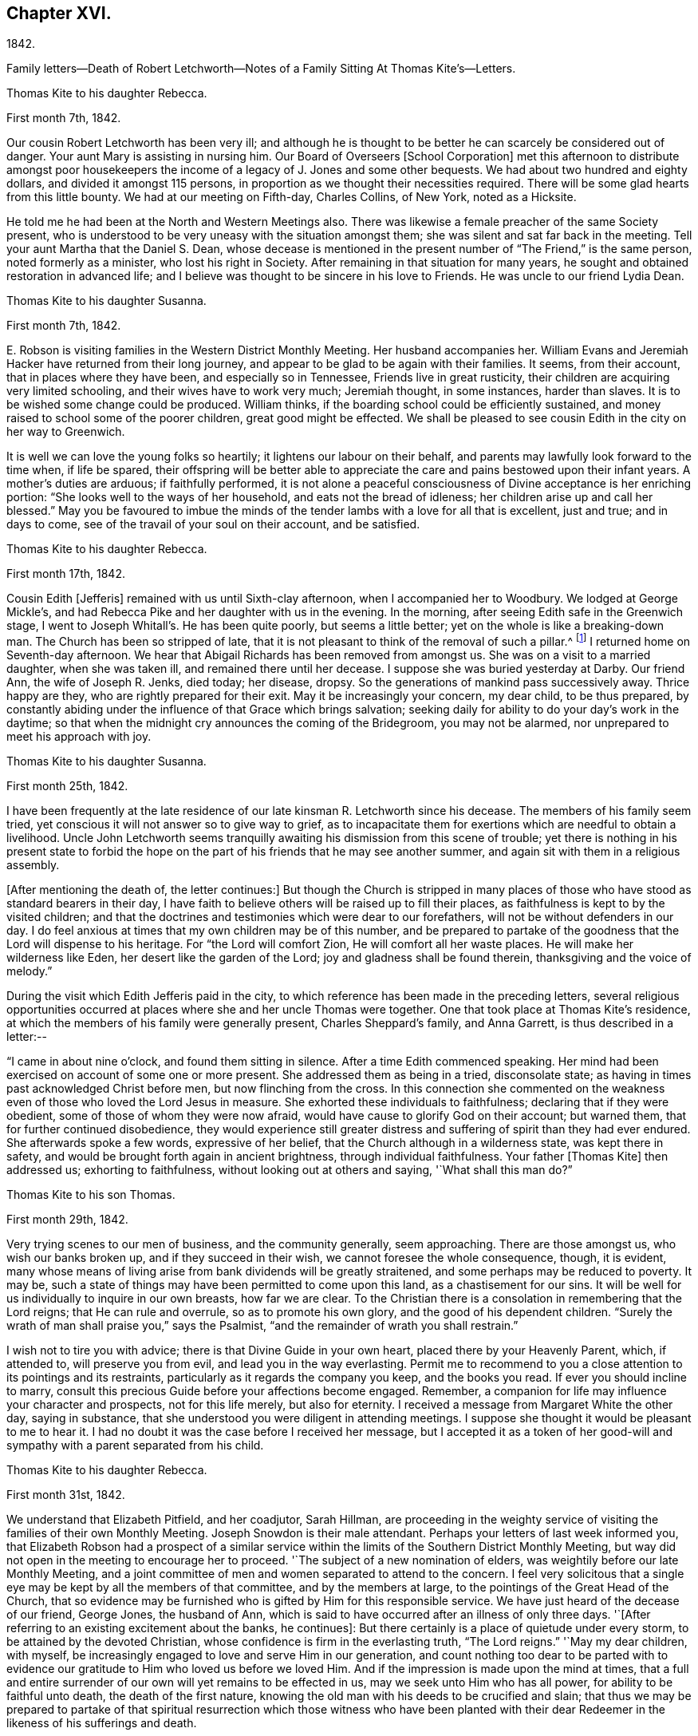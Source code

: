 == Chapter XVI.

1842.

Family letters--Death of Robert Letchworth--Notes of a
Family Sitting At Thomas Kite`'s--Letters.

Thomas Kite to his daughter Rebecca.

First month 7th, 1842.

Our cousin Robert Letchworth has been very ill;
and although he is thought to be better he can scarcely be considered out of danger.
Your aunt Mary is assisting in nursing him.
Our Board of Overseers +++[+++School Corporation]
met this afternoon to distribute amongst poor housekeepers the
income of a legacy of J. Jones and some other bequests.
We had about two hundred and eighty dollars, and divided it amongst 115 persons,
in proportion as we thought their necessities required.
There will be some glad hearts from this little bounty.
We had at our meeting on Fifth-day, Charles Collins, of New York, noted as a Hicksite.

He told me he had been at the North and Western Meetings also.
There was likewise a female preacher of the same Society present,
who is understood to be very uneasy with the situation amongst them;
she was silent and sat far back in the meeting.
Tell your aunt Martha that the Daniel S. Dean,
whose decease is mentioned in the present number of "`The Friend,`" is the same person,
noted formerly as a minister, who lost his right in Society.
After remaining in that situation for many years,
he sought and obtained restoration in advanced life;
and I believe was thought to be sincere in his love to Friends.
He was uncle to our friend Lydia Dean.

Thomas Kite to his daughter Susanna.

First month 7th, 1842.

E+++.+++ Robson is visiting families in the Western District Monthly Meeting.
Her husband accompanies her.
William Evans and Jeremiah Hacker have returned from their long journey,
and appear to be glad to be again with their families.
It seems, from their account, that in places where they have been,
and especially so in Tennessee, Friends live in great rusticity,
their children are acquiring very limited schooling,
and their wives have to work very much; Jeremiah thought, in some instances,
harder than slaves.
It is to be wished some change could be produced.
William thinks, if the boarding school could be efficiently sustained,
and money raised to school some of the poorer children, great good might be effected.
We shall be pleased to see cousin Edith in the city on her way to Greenwich.

It is well we can love the young folks so heartily;
it lightens our labour on their behalf,
and parents may lawfully look forward to the time when, if life be spared,
their offspring will be better able to appreciate the
care and pains bestowed upon their infant years.
A mother`'s duties are arduous; if faithfully performed,
it is not alone a peaceful consciousness of Divine acceptance is her enriching portion:
"`She looks well to the ways of her household, and eats not the bread of idleness;
her children arise up and call her blessed.`"
May you be favoured to imbue the minds of the tender
lambs with a love for all that is excellent,
just and true; and in days to come, see of the travail of your soul on their account,
and be satisfied.

Thomas Kite to his daughter Rebecca.

First month 17th, 1842.

Cousin Edith +++[+++Jefferis]
remained with us until Sixth-clay afternoon, when I accompanied her to Woodbury.
We lodged at George Mickle`'s,
and had Rebecca Pike and her daughter with us in the evening.
In the morning, after seeing Edith safe in the Greenwich stage,
I went to Joseph Whitall`'s. He has been quite poorly, but seems a little better;
yet on the whole is like a breaking-down man.
The Church has been so stripped of late,
that it is not pleasant to think of the removal of such a pillar.^
footnote:["`Joseph is very much tried that some
people who appear as heads in our Society,
should openly declare the opinion,
that our Society has very much fulfilled the design for which it was raised up;
and that it is not much matter how soon it goes down.
Such sentiments were delivered at a late Quarterly Meeting.`"
Extract of a letter dated First month 17th, 1842.]
I returned home on Seventh-day afternoon.
We hear that Abigail Richards has been removed from amongst us.
She was on a visit to a married daughter, when she was taken ill,
and remained there until her decease.
I suppose she was buried yesterday at Darby.
Our friend Ann, the wife of Joseph R. Jenks, died today; her disease, dropsy.
So the generations of mankind pass successively away.
Thrice happy are they, who are rightly prepared for their exit.
May it be increasingly your concern, my dear child, to be thus prepared,
by constantly abiding under the influence of that Grace which brings salvation;
seeking daily for ability to do your day`'s work in the daytime;
so that when the midnight cry announces the coming of the Bridegroom,
you may not be alarmed, nor unprepared to meet his approach with joy.

Thomas Kite to his daughter Susanna.

First month 25th, 1842.

I have been frequently at the late residence of
our late kinsman R. Letchworth since his decease.
The members of his family seem tried,
yet conscious it will not answer so to give way to grief,
as to incapacitate them for exertions which are needful to obtain a livelihood.
Uncle John Letchworth seems tranquilly awaiting
his dismission from this scene of trouble;
yet there is nothing in his present state to forbid the hope
on the part of his friends that he may see another summer,
and again sit with them in a religious assembly.

+++[+++After mentioning the death of, the letter continues:]
But though the Church is stripped in many places of
those who have stood as standard bearers in their day,
I have faith to believe others will be raised up to fill their places,
as faithfulness is kept to by the visited children;
and that the doctrines and testimonies which were dear to our forefathers,
will not be without defenders in our day.
I do feel anxious at times that my own children may be of this number,
and be prepared to partake of the goodness that the Lord will dispense to his heritage.
For "`the Lord will comfort Zion, He will comfort all her waste places.
He will make her wilderness like Eden, her desert like the garden of the Lord;
joy and gladness shall be found therein, thanksgiving and the voice of melody.`"

During the visit which Edith Jefferis paid in the city,
to which reference has been made in the preceding letters,
several religious opportunities occurred at places
where she and her uncle Thomas were together.
One that took place at Thomas Kite`'s residence,
at which the members of his family were generally present, Charles Sheppard`'s family,
and Anna Garrett, is thus described in a letter:--

"`I came in about nine o`'clock, and found them sitting in silence.
After a time Edith commenced speaking.
Her mind had been exercised on account of some one or more present.
She addressed them as being in a tried, disconsolate state;
as having in times past acknowledged Christ before men, but now flinching from the cross.
In this connection she commented on the weakness even
of those who loved the Lord Jesus in measure.
She exhorted these individuals to faithfulness; declaring that if they were obedient,
some of those of whom they were now afraid,
would have cause to glorify God on their account; but warned them,
that for further continued disobedience,
they would experience still greater distress and
suffering of spirit than they had ever endured.
She afterwards spoke a few words, expressive of her belief,
that the Church although in a wilderness state, was kept there in safety,
and would be brought forth again in ancient brightness, through individual faithfulness.
Your father +++[+++Thomas Kite]
then addressed us; exhorting to faithfulness, without looking out at others and saying,
'`What shall this man do?`"

Thomas Kite to his son Thomas.

First month 29th, 1842.

Very trying scenes to our men of business, and the community generally, seem approaching.
There are those amongst us, who wish our banks broken up,
and if they succeed in their wish, we cannot foresee the whole consequence, though,
it is evident,
many whose means of living arise from bank dividends will be greatly straitened,
and some perhaps may be reduced to poverty.
It may be, such a state of things may have been permitted to come upon this land,
as a chastisement for our sins.
It will be well for us individually to inquire in our own breasts, how far we are clear.
To the Christian there is a consolation in remembering that the Lord reigns;
that He can rule and overrule, so as to promote his own glory,
and the good of his dependent children.
"`Surely the wrath of man shall praise you,`" says the Psalmist,
"`and the remainder of wrath you shall restrain.`"

I wish not to tire you with advice; there is that Divine Guide in your own heart,
placed there by your Heavenly Parent, which, if attended to, will preserve you from evil,
and lead you in the way everlasting.
Permit me to recommend to you a close attention to its pointings and its restraints,
particularly as it regards the company you keep, and the books you read.
If ever you should incline to marry,
consult this precious Guide before your affections become engaged.
Remember, a companion for life may influence your character and prospects,
not for this life merely, but also for eternity.
I received a message from Margaret White the other day, saying in substance,
that she understood you were diligent in attending meetings.
I suppose she thought it would be pleasant to me to hear it.
I had no doubt it was the case before I received her message,
but I accepted it as a token of her good-will and
sympathy with a parent separated from his child.

Thomas Kite to his daughter Rebecca.

First month 31st, 1842.

We understand that Elizabeth Pitfield, and her coadjutor, Sarah Hillman,
are proceeding in the weighty service of visiting the
families of their own Monthly Meeting.
Joseph Snowdon is their male attendant.
Perhaps your letters of last week informed you,
that Elizabeth Robson had a prospect of a similar service
within the limits of the Southern District Monthly Meeting,
but way did not open in the meeting to encourage her to proceed.
'`The subject of a new nomination of elders,
was weightily before our late Monthly Meeting,
and a joint committee of men and women separated to attend to the concern.
I feel very solicitous that a single eye may be
kept by all the members of that committee,
and by the members at large, to the pointings of the Great Head of the Church,
that so evidence may be furnished who is gifted by Him for this responsible service.
We have just heard of the decease of our friend, George Jones, the husband of Ann,
which is said to have occurred after an illness of only three days.
'`+++[+++After referring to an existing excitement about the banks, he continues]:
But there certainly is a place of quietude under every storm,
to be attained by the devoted Christian,
whose confidence is firm in the everlasting truth, "`The Lord reigns.`"
'`May my dear children, with myself,
be increasingly engaged to love and serve Him in our generation,
and count nothing too dear to be parted with to evidence our
gratitude to Him who loved us before we loved Him.
And if the impression is made upon the mind at times,
that a full and entire surrender of our own will yet remains to be effected in us,
may we seek unto Him who has all power, for ability to be faithful unto death,
the death of the first nature,
knowing the old man with his deeds to be crucified and slain;
that thus we may be prepared to partake of that spiritual
resurrection which those witness who have been planted with their
dear Redeemer in the likeness of his sufferings and death.

When Thomas Kite resigned the printing business at the close of 1833,
into the hands of his brother Joseph, and his son William, he had property,
the income of which was sufficient comfortably to support his family.
He held some real estate, but the bulk of his property was in bank,
railroad and canal stock.
He soon found difficulties connected with his real estate, which induced him to sell it,
and invest the proceeds, except a portion left on mortgage, in "`stock.`"
As the difficulties in the mercantile community consequent on
the "`war against the banks,`" began more and more to be felt,
Thomas Kite perceived the value of his stocks gradually diminishing, until,
about the time the above letters were written, his,
property had been reduced to about one-third of its value when he retired from business.
Those of his friends who had known his frugal and economical habits,
now looked for some visible token of depression or sorrow at his great losses,
but they looked in vain.
He felt, as the letters we have just quoted testify,
that "`the Lord reigns,`" and that his Omnipotent Arm could and would
direct all things for the good of his dependent children,
and in this belief he was enabled in sincerity to say, "`Your will be done.`"
He occasionally spoke of going into business again,
but the way did not open in his own mind for it;
and as he found by having a few young friends boarding in his family,
he could live without reducing the principal of his stock,
he waited in trustful hope for better days.
Time passed on; stocks rose in value; banks declared dividends,
and so did some of the railroads; and at the time of his decease,
his income was nearly as great as it had ever been,
notwithstanding he had lost several thousand dollars by the failure
of debtors and the breaking up of the United States Bank.
